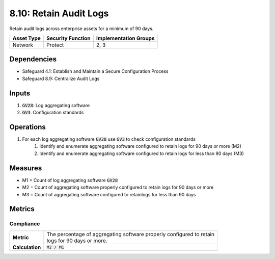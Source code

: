 8.10: Retain Audit Logs
=========================================================
Retain audit logs across enterprise assets for a minimum of 90 days.

.. list-table::
	:header-rows: 1

	* - Asset Type
	  - Security Function
	  - Implementation Groups
	* - Network
	  - Protect
	  - 2, 3

Dependencies
------------
* Safeguard 4.1: Establish and Maintain a Secure Configuration Process
* Safeguard 8.9: Centralize Audit Logs

Inputs
------
#. :code:`GV28`: Log aggregating software
#. :code:`GV3`: Configuration standards

Operations
----------
#. For each log aggregating software :code:`GV28` use :code:`GV3` to check configuration standards
	#. Identify and enumerate aggregating software configured to retain logs for 90 days or more (M2)
	#. Identify and enumerate aggregating software configured to retain logs for less than 90 days (M3)

Measures
--------
* M1 = Count of log aggregating software :code:`GV28`
* M2 = Count of aggregating software properly configured to retain logs for 90 days or more
* M3 = Count of aggregating software configured to retainlogs for less than 90 days

Metrics
-------

Compliance
^^^^^^^^
.. list-table::

	* - **Metric**
	  - | The percentage of aggregating software properly configured to retain
	    | logs for 90 days or more.
	* - **Calculation**
	  - :code:`M2 / M1`

.. history
.. authors
.. license
